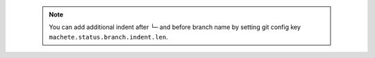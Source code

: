 .. _status_indent:

 .. note::

    You can add additional indent after ``└─`` and before branch name by setting git config key ``machete.status.branch.indent.len``.
